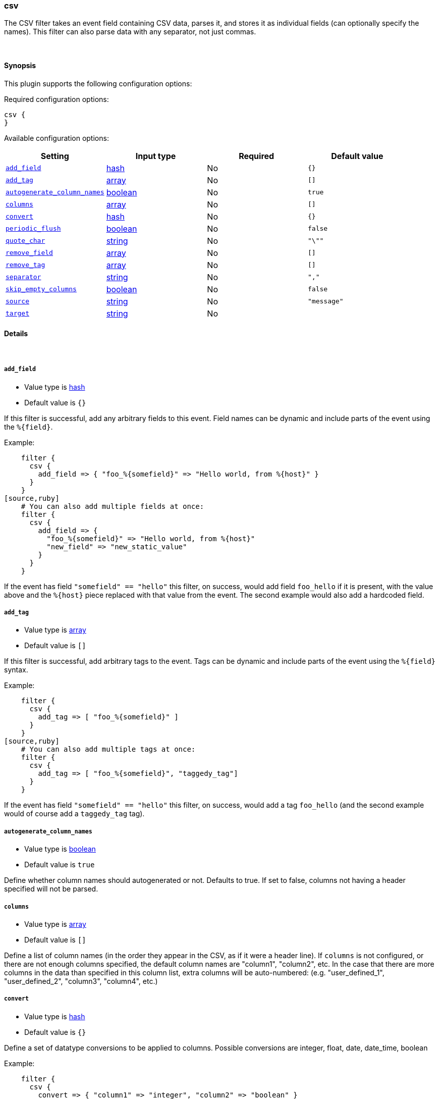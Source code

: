 [[plugins-filters-csv]]
=== csv



The CSV filter takes an event field containing CSV data, parses it,
and stores it as individual fields (can optionally specify the names).
This filter can also parse data with any separator, not just commas.

&nbsp;

==== Synopsis

This plugin supports the following configuration options:


Required configuration options:

[source,json]
--------------------------
csv {
}
--------------------------



Available configuration options:

[cols="<,<,<,<m",options="header",]
|=======================================================================
|Setting |Input type|Required|Default value
| <<plugins-filters-csv-add_field>> |<<hash,hash>>|No|`{}`
| <<plugins-filters-csv-add_tag>> |<<array,array>>|No|`[]`
| <<plugins-filters-csv-autogenerate_column_names>> |<<boolean,boolean>>|No|`true`
| <<plugins-filters-csv-columns>> |<<array,array>>|No|`[]`
| <<plugins-filters-csv-convert>> |<<hash,hash>>|No|`{}`
| <<plugins-filters-csv-periodic_flush>> |<<boolean,boolean>>|No|`false`
| <<plugins-filters-csv-quote_char>> |<<string,string>>|No|`"\""`
| <<plugins-filters-csv-remove_field>> |<<array,array>>|No|`[]`
| <<plugins-filters-csv-remove_tag>> |<<array,array>>|No|`[]`
| <<plugins-filters-csv-separator>> |<<string,string>>|No|`","`
| <<plugins-filters-csv-skip_empty_columns>> |<<boolean,boolean>>|No|`false`
| <<plugins-filters-csv-source>> |<<string,string>>|No|`"message"`
| <<plugins-filters-csv-target>> |<<string,string>>|No|
|=======================================================================



==== Details

&nbsp;

[[plugins-filters-csv-add_field]]
===== `add_field` 

  * Value type is <<hash,hash>>
  * Default value is `{}`

If this filter is successful, add any arbitrary fields to this event.
Field names can be dynamic and include parts of the event using the `%{field}`.

Example:
[source,ruby]
    filter {
      csv {
        add_field => { "foo_%{somefield}" => "Hello world, from %{host}" }
      }
    }
[source,ruby]
    # You can also add multiple fields at once:
    filter {
      csv {
        add_field => {
          "foo_%{somefield}" => "Hello world, from %{host}"
          "new_field" => "new_static_value"
        }
      }
    }

If the event has field `"somefield" == "hello"` this filter, on success,
would add field `foo_hello` if it is present, with the
value above and the `%{host}` piece replaced with that value from the
event. The second example would also add a hardcoded field.

[[plugins-filters-csv-add_tag]]
===== `add_tag` 

  * Value type is <<array,array>>
  * Default value is `[]`

If this filter is successful, add arbitrary tags to the event.
Tags can be dynamic and include parts of the event using the `%{field}`
syntax.

Example:
[source,ruby]
    filter {
      csv {
        add_tag => [ "foo_%{somefield}" ]
      }
    }
[source,ruby]
    # You can also add multiple tags at once:
    filter {
      csv {
        add_tag => [ "foo_%{somefield}", "taggedy_tag"]
      }
    }

If the event has field `"somefield" == "hello"` this filter, on success,
would add a tag `foo_hello` (and the second example would of course add a `taggedy_tag` tag).

[[plugins-filters-csv-autogenerate_column_names]]
===== `autogenerate_column_names` 

  * Value type is <<boolean,boolean>>
  * Default value is `true`

Define whether column names should autogenerated or not.
Defaults to true. If set to false, columns not having a header specified will not be parsed.

[[plugins-filters-csv-columns]]
===== `columns` 

  * Value type is <<array,array>>
  * Default value is `[]`

Define a list of column names (in the order they appear in the CSV,
as if it were a header line). If `columns` is not configured, or there
are not enough columns specified, the default column names are
"column1", "column2", etc. In the case that there are more columns
in the data than specified in this column list, extra columns will be auto-numbered:
(e.g. "user_defined_1", "user_defined_2", "column3", "column4", etc.)

[[plugins-filters-csv-convert]]
===== `convert` 

  * Value type is <<hash,hash>>
  * Default value is `{}`

Define a set of datatype conversions to be applied to columns.
Possible conversions are integer, float, date, date_time, boolean

Example:
[source,ruby]
    filter {
      csv {
        convert => { "column1" => "integer", "column2" => "boolean" }
      }
    }

[[plugins-filters-csv-periodic_flush]]
===== `periodic_flush` 

  * Value type is <<boolean,boolean>>
  * Default value is `false`

Call the filter flush method at regular interval.
Optional.

[[plugins-filters-csv-quote_char]]
===== `quote_char` 

  * Value type is <<string,string>>
  * Default value is `"\""`

Define the character used to quote CSV fields. If this is not specified
the default is a double quote `"`.
Optional.

[[plugins-filters-csv-remove_field]]
===== `remove_field` 

  * Value type is <<array,array>>
  * Default value is `[]`

If this filter is successful, remove arbitrary fields from this event.
Fields names can be dynamic and include parts of the event using the %{field}
Example:
[source,ruby]
    filter {
      csv {
        remove_field => [ "foo_%{somefield}" ]
      }
    }
[source,ruby]
    # You can also remove multiple fields at once:
    filter {
      csv {
        remove_field => [ "foo_%{somefield}", "my_extraneous_field" ]
      }
    }

If the event has field `"somefield" == "hello"` this filter, on success,
would remove the field with name `foo_hello` if it is present. The second
example would remove an additional, non-dynamic field.

[[plugins-filters-csv-remove_tag]]
===== `remove_tag` 

  * Value type is <<array,array>>
  * Default value is `[]`

If this filter is successful, remove arbitrary tags from the event.
Tags can be dynamic and include parts of the event using the `%{field}`
syntax.

Example:
[source,ruby]
    filter {
      csv {
        remove_tag => [ "foo_%{somefield}" ]
      }
    }
[source,ruby]
    # You can also remove multiple tags at once:
    filter {
      csv {
        remove_tag => [ "foo_%{somefield}", "sad_unwanted_tag"]
      }
    }

If the event has field `"somefield" == "hello"` this filter, on success,
would remove the tag `foo_hello` if it is present. The second example
would remove a sad, unwanted tag as well.

[[plugins-filters-csv-separator]]
===== `separator` 

  * Value type is <<string,string>>
  * Default value is `","`

Define the column separator value. If this is not specified, the default
is a comma `,`.
Optional.

[[plugins-filters-csv-skip_empty_columns]]
===== `skip_empty_columns` 

  * Value type is <<boolean,boolean>>
  * Default value is `false`

Define whether empty columns should be skipped.
Defaults to false. If set to true, columns containing no value will not get set.

[[plugins-filters-csv-source]]
===== `source` 

  * Value type is <<string,string>>
  * Default value is `"message"`

The CSV data in the value of the `source` field will be expanded into a
data structure.

[[plugins-filters-csv-target]]
===== `target` 

  * Value type is <<string,string>>
  * There is no default value for this setting.

Define target field for placing the data.
Defaults to writing to the root of the event.


